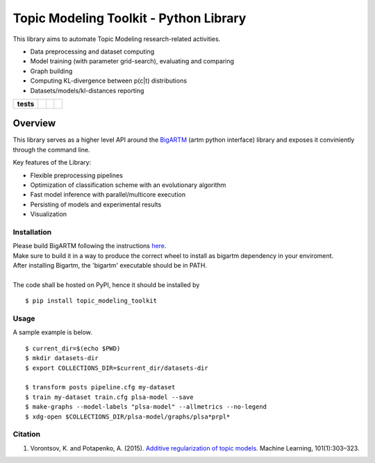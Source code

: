 Topic Modeling Toolkit - Python Library
=========================================================================

This library aims to automate Topic Modeling research-related activities.

* Data preprocessing and dataset computing
* Model training (with parameter grid-search), evaluating and comparing
* Graph building
* Computing KL-divergence between p(c|t) distributions
* Datasets/models/kl-distances reporting


.. start-badges

.. list-table::
    :stub-columns: 1

    * - tests
      - | |travis|
      - | |coverage|
      - | |code_intelligence|

.. |travis| image:: https://travis-ci.org/boromir674/topic-modeling-toolkit.svg?branch=packagify
    :alt: Travis-CI Build Status
    :target: https://travis-ci.org/boromir674/topic-modeling-toolkit

.. |coverage| image:: https://coveralls.io/repos/github/boromir674/topic-modeling-toolkit/badge.svg?branch=packagify
    :alt: Coverage Status
    :target: https://coveralls.io/github/boromir674/topic-modeling-toolkit?branch=packagify

.. |code_intelligence| image:: https://scrutinizer-ci.com/g/boromir674/topic-modeling-toolkit/badges/code-intelligence.svg?b=packagify
    :alt: Code Intelligence
    :target: https://scrutinizer-ci.com/code-intelligence


========
Overview
========

This library serves as a higher level API around the BigARTM_ (artm python interface) library and exposes it conviniently through the command line.

Key features of the Library:

* Flexible preprocessing pipelines
* Optimization of classification scheme with an evolutionary algorithm
* Fast model inference with parallel/multicore execution
* Persisting of models and experimental results
* Visualization

.. _BigARTM: https://github.com/bigartm


Installation
------------
| Please build BigARTM following the instructions `here <https://bigartm.readthedocs.io/en/stable/installation/index.html>`_.
| Make sure to build it in a way to produce the correct wheel to install as bigartm dependency in your enviroment.
| After installing Bigartm, the 'bigartm' executable should be in PATH.
|
| The code shall be hosted on PyPI, hence it should be installed by

::

    $ pip install topic_modeling_toolkit


Usage
-----
A sample example is below.

::

    $ current_dir=$(echo $PWD)
    $ mkdir datasets-dir
    $ export COLLECTIONS_DIR=$current_dir/datasets-dir

    $ transform posts pipeline.cfg my-dataset
    $ train my-dataset train.cfg plsa-model --save
    $ make-graphs --model-labels "plsa-model" --allmetrics --no-legend
    $ xdg-open $COLLECTIONS_DIR/plsa-model/graphs/plsa*prpl*

Citation
--------

1. Vorontsov, K. and Potapenko, A. (2015). `Additive regularization of topic models <http://machinelearning.ru/wiki/images/4/47/Voron14mlj.pdf>`_. Machine Learning, 101(1):303–323.

